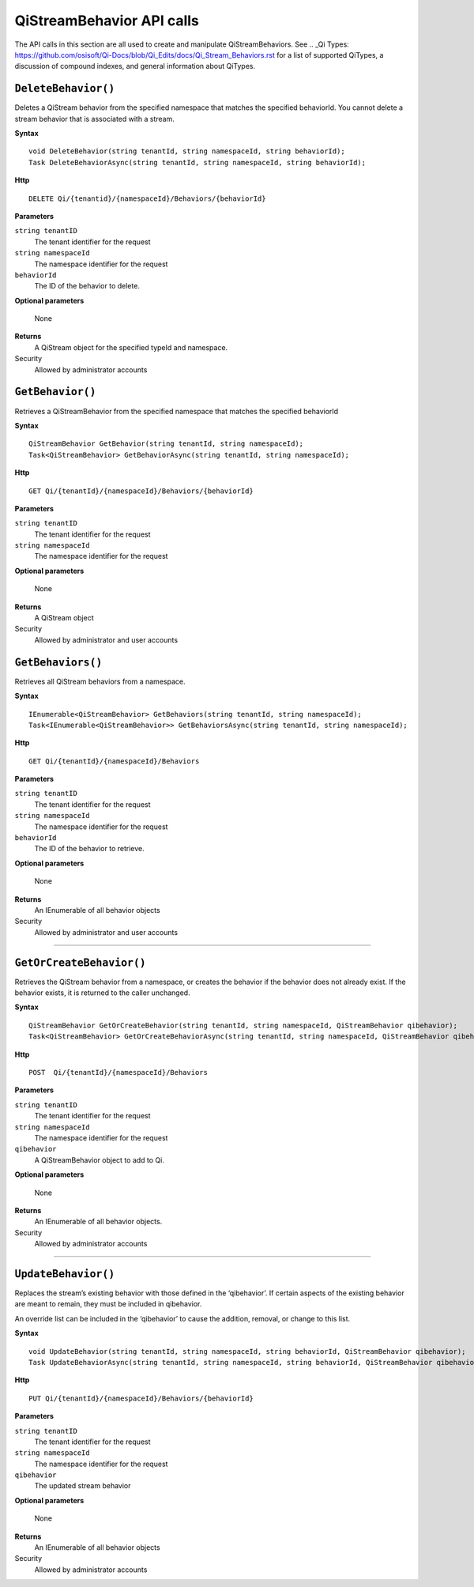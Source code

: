 QiStreamBehavior API calls
==================

The API calls in this section are all used to create and manipulate QiStreamBehaviors. See .. _Qi Types: https://github.com/osisoft/Qi-Docs/blob/Qi_Edits/docs/Qi_Stream_Behaviors.rst for a list of supported QiTypes, a discussion of compound indexes, and general information about QiTypes. 


``DeleteBehavior()``
----------------

Deletes a QiStream behavior from the specified namespace that matches the specified behaviorId. You cannot delete a stream behavior that is associated with a stream.


**Syntax**

::

    void DeleteBehavior(string tenantId, string namespaceId, string behaviorId);
    Task DeleteBehaviorAsync(string tenantId, string namespaceId, string behaviorId);

**Http**

::

    DELETE Qi/{tenantid}/{namespaceId}/Behaviors/{behaviorId}

**Parameters**

``string tenantID``
  The tenant identifier for the request
``string namespaceId``
  The namespace identifier for the request
 
``behaviorId``
  The ID of the behavior to delete.

**Optional parameters**

  None
  
**Returns**
  A QiStream object for the specified typeId and namespace.

Security
  Allowed by administrator accounts




``GetBehavior()``
----------------

Retrieves a QiStreamBehavior from the specified namespace that matches the specified behaviorId

**Syntax**

::

    QiStreamBehavior GetBehavior(string tenantId, string namespaceId);
    Task<QiStreamBehavior> GetBehaviorAsync(string tenantId, string namespaceId);

**Http**

::

    GET Qi/{tenantId}/{namespaceId}/Behaviors/{behaviorId}

**Parameters**

``string tenantID``
  The tenant identifier for the request
``string namespaceId``
  The namespace identifier for the request


**Optional parameters**

  None
  
**Returns**
  A QiStream object

Security
  Allowed by administrator and user accounts



``GetBehaviors()``
----------------

Retrieves all QiStream behaviors from a namespace.


**Syntax**

::

    IEnumerable<QiStreamBehavior> GetBehaviors(string tenantId, string namespaceId);
    Task<IEnumerable<QiStreamBehavior>> GetBehaviorsAsync(string tenantId, string namespaceId);

**Http**

::

    GET Qi/{tenantId}/{namespaceId}/Behaviors

**Parameters**

``string tenantID``
  The tenant identifier for the request
``string namespaceId``
  The namespace identifier for the request
``behaviorId``
  The ID of the behavior to retrieve.

**Optional parameters**

  None
  
**Returns**
  An IEnumerable of all behavior objects

Security
  Allowed by administrator and user accounts

  
**********

``GetOrCreateBehavior()``
----------------

Retrieves the QiStream behavior from a namespace, or creates the behavior if the behavior does not already exist. If the behavior exists, it is returned to the caller unchanged.

**Syntax**

::

    QiStreamBehavior GetOrCreateBehavior(string tenantId, string namespaceId, QiStreamBehavior qibehavior);
    Task<QiStreamBehavior> GetOrCreateBehaviorAsync(string tenantId, string namespaceId, QiStreamBehavior qibehavior);

**Http**

::

    POST  Qi/{tenantId}/{namespaceId}/Behaviors
	
**Parameters**

``string tenantID``
  The tenant identifier for the request
``string namespaceId``
  The namespace identifier for the request
``qibehavior``
  A QiStreamBehavior object to add to Qi.

**Optional parameters**

  None
  
**Returns**
  An IEnumerable of all behavior objects.

Security
  Allowed by administrator accounts

**********

``UpdateBehavior()``
----------------

Replaces the stream’s existing behavior with those defined in the ‘qibehavior’. If certain aspects of the existing behavior are meant to remain, they must be included in qibehavior.

An override list can be included in the ‘qibehavior’ to cause
the addition, removal, or change to this list.

**Syntax**

::

    void UpdateBehavior(string tenantId, string namespaceId, string behaviorId, QiStreamBehavior qibehavior);
    Task UpdateBehaviorAsync(string tenantId, string namespaceId, string behaviorId, QiStreamBehavior qibehavior);

**Http**

::

    PUT Qi/{tenantId}/{namespaceId}/Behaviors/{behaviorId}	
**Parameters**

``string tenantID``
  The tenant identifier for the request
``string namespaceId``
  The namespace identifier for the request
``qibehavior``
  The updated stream behavior

**Optional parameters**

  None
  
**Returns**
  An IEnumerable of all behavior objects

Security
  Allowed by administrator accounts

